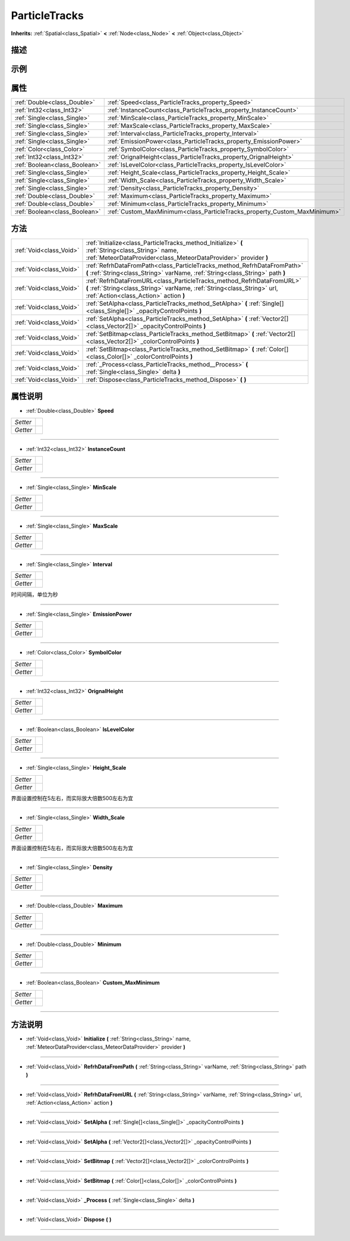 .. _class_ParticleTracks:

ParticleTracks 
===================

**Inherits:** :ref:`Spatial<class_Spatial>` **<** :ref:`Node<class_Node>` **<** :ref:`Object<class_Object>`

描述
----



示例
----

属性
----

+-------------------------------+---------------------------------------------------------------------------+
| :ref:`Double<class_Double>`   | :ref:`Speed<class_ParticleTracks_property_Speed>`                         |
+-------------------------------+---------------------------------------------------------------------------+
| :ref:`Int32<class_Int32>`     | :ref:`InstanceCount<class_ParticleTracks_property_InstanceCount>`         |
+-------------------------------+---------------------------------------------------------------------------+
| :ref:`Single<class_Single>`   | :ref:`MinScale<class_ParticleTracks_property_MinScale>`                   |
+-------------------------------+---------------------------------------------------------------------------+
| :ref:`Single<class_Single>`   | :ref:`MaxScale<class_ParticleTracks_property_MaxScale>`                   |
+-------------------------------+---------------------------------------------------------------------------+
| :ref:`Single<class_Single>`   | :ref:`Interval<class_ParticleTracks_property_Interval>`                   |
+-------------------------------+---------------------------------------------------------------------------+
| :ref:`Single<class_Single>`   | :ref:`EmissionPower<class_ParticleTracks_property_EmissionPower>`         |
+-------------------------------+---------------------------------------------------------------------------+
| :ref:`Color<class_Color>`     | :ref:`SymbolColor<class_ParticleTracks_property_SymbolColor>`             |
+-------------------------------+---------------------------------------------------------------------------+
| :ref:`Int32<class_Int32>`     | :ref:`OrignalHeight<class_ParticleTracks_property_OrignalHeight>`         |
+-------------------------------+---------------------------------------------------------------------------+
| :ref:`Boolean<class_Boolean>` | :ref:`IsLevelColor<class_ParticleTracks_property_IsLevelColor>`           |
+-------------------------------+---------------------------------------------------------------------------+
| :ref:`Single<class_Single>`   | :ref:`Height_Scale<class_ParticleTracks_property_Height_Scale>`           |
+-------------------------------+---------------------------------------------------------------------------+
| :ref:`Single<class_Single>`   | :ref:`Width_Scale<class_ParticleTracks_property_Width_Scale>`             |
+-------------------------------+---------------------------------------------------------------------------+
| :ref:`Single<class_Single>`   | :ref:`Density<class_ParticleTracks_property_Density>`                     |
+-------------------------------+---------------------------------------------------------------------------+
| :ref:`Double<class_Double>`   | :ref:`Maximum<class_ParticleTracks_property_Maximum>`                     |
+-------------------------------+---------------------------------------------------------------------------+
| :ref:`Double<class_Double>`   | :ref:`Minimum<class_ParticleTracks_property_Minimum>`                     |
+-------------------------------+---------------------------------------------------------------------------+
| :ref:`Boolean<class_Boolean>` | :ref:`Custom_MaxMinimum<class_ParticleTracks_property_Custom_MaxMinimum>` |
+-------------------------------+---------------------------------------------------------------------------+

方法
----

+-------------------------+--------------------------------------------------------------------------------------------------------------------------------------------------------------------------------------------+
| :ref:`Void<class_Void>` | :ref:`Initialize<class_ParticleTracks_method_Initialize>` **(** :ref:`String<class_String>` name, :ref:`MeteorDataProvider<class_MeteorDataProvider>` provider **)**                       |
+-------------------------+--------------------------------------------------------------------------------------------------------------------------------------------------------------------------------------------+
| :ref:`Void<class_Void>` | :ref:`RefrhDataFromPath<class_ParticleTracks_method_RefrhDataFromPath>` **(** :ref:`String<class_String>` varName, :ref:`String<class_String>` path **)**                                  |
+-------------------------+--------------------------------------------------------------------------------------------------------------------------------------------------------------------------------------------+
| :ref:`Void<class_Void>` | :ref:`RefrhDataFromURL<class_ParticleTracks_method_RefrhDataFromURL>` **(** :ref:`String<class_String>` varName, :ref:`String<class_String>` url, :ref:`Action<class_Action>` action **)** |
+-------------------------+--------------------------------------------------------------------------------------------------------------------------------------------------------------------------------------------+
| :ref:`Void<class_Void>` | :ref:`SetAlpha<class_ParticleTracks_method_SetAlpha>` **(** :ref:`Single[]<class_Single[]>` _opacityControlPoints **)**                                                                    |
+-------------------------+--------------------------------------------------------------------------------------------------------------------------------------------------------------------------------------------+
| :ref:`Void<class_Void>` | :ref:`SetAlpha<class_ParticleTracks_method_SetAlpha>` **(** :ref:`Vector2[]<class_Vector2[]>` _opacityControlPoints **)**                                                                  |
+-------------------------+--------------------------------------------------------------------------------------------------------------------------------------------------------------------------------------------+
| :ref:`Void<class_Void>` | :ref:`SetBitmap<class_ParticleTracks_method_SetBitmap>` **(** :ref:`Vector2[]<class_Vector2[]>` _colorControlPoints **)**                                                                  |
+-------------------------+--------------------------------------------------------------------------------------------------------------------------------------------------------------------------------------------+
| :ref:`Void<class_Void>` | :ref:`SetBitmap<class_ParticleTracks_method_SetBitmap>` **(** :ref:`Color[]<class_Color[]>` _colorControlPoints **)**                                                                      |
+-------------------------+--------------------------------------------------------------------------------------------------------------------------------------------------------------------------------------------+
| :ref:`Void<class_Void>` | :ref:`_Process<class_ParticleTracks_method__Process>` **(** :ref:`Single<class_Single>` delta **)**                                                                                        |
+-------------------------+--------------------------------------------------------------------------------------------------------------------------------------------------------------------------------------------+
| :ref:`Void<class_Void>` | :ref:`Dispose<class_ParticleTracks_method_Dispose>` **(** **)**                                                                                                                            |
+-------------------------+--------------------------------------------------------------------------------------------------------------------------------------------------------------------------------------------+

属性说明
-------

.. _class_ParticleTracks_property_Speed:

- :ref:`Double<class_Double>` **Speed**

+----------+---+
| *Setter* |   |
+----------+---+
| *Getter* |   |
+----------+---+



----

.. _class_ParticleTracks_property_InstanceCount:

- :ref:`Int32<class_Int32>` **InstanceCount**

+----------+---+
| *Setter* |   |
+----------+---+
| *Getter* |   |
+----------+---+



----

.. _class_ParticleTracks_property_MinScale:

- :ref:`Single<class_Single>` **MinScale**

+----------+---+
| *Setter* |   |
+----------+---+
| *Getter* |   |
+----------+---+



----

.. _class_ParticleTracks_property_MaxScale:

- :ref:`Single<class_Single>` **MaxScale**

+----------+---+
| *Setter* |   |
+----------+---+
| *Getter* |   |
+----------+---+



----

.. _class_ParticleTracks_property_Interval:

- :ref:`Single<class_Single>` **Interval**

+----------+---+
| *Setter* |   |
+----------+---+
| *Getter* |   |
+----------+---+

时间间隔，单位为秒

----

.. _class_ParticleTracks_property_EmissionPower:

- :ref:`Single<class_Single>` **EmissionPower**

+----------+---+
| *Setter* |   |
+----------+---+
| *Getter* |   |
+----------+---+



----

.. _class_ParticleTracks_property_SymbolColor:

- :ref:`Color<class_Color>` **SymbolColor**

+----------+---+
| *Setter* |   |
+----------+---+
| *Getter* |   |
+----------+---+



----

.. _class_ParticleTracks_property_OrignalHeight:

- :ref:`Int32<class_Int32>` **OrignalHeight**

+----------+---+
| *Setter* |   |
+----------+---+
| *Getter* |   |
+----------+---+



----

.. _class_ParticleTracks_property_IsLevelColor:

- :ref:`Boolean<class_Boolean>` **IsLevelColor**

+----------+---+
| *Setter* |   |
+----------+---+
| *Getter* |   |
+----------+---+



----

.. _class_ParticleTracks_property_Height_Scale:

- :ref:`Single<class_Single>` **Height_Scale**

+----------+---+
| *Setter* |   |
+----------+---+
| *Getter* |   |
+----------+---+

界面设置控制在5左右，而实际放大倍数500左右为宜

----

.. _class_ParticleTracks_property_Width_Scale:

- :ref:`Single<class_Single>` **Width_Scale**

+----------+---+
| *Setter* |   |
+----------+---+
| *Getter* |   |
+----------+---+

界面设置控制在5左右，而实际放大倍数500左右为宜

----

.. _class_ParticleTracks_property_Density:

- :ref:`Single<class_Single>` **Density**

+----------+---+
| *Setter* |   |
+----------+---+
| *Getter* |   |
+----------+---+



----

.. _class_ParticleTracks_property_Maximum:

- :ref:`Double<class_Double>` **Maximum**

+----------+---+
| *Setter* |   |
+----------+---+
| *Getter* |   |
+----------+---+



----

.. _class_ParticleTracks_property_Minimum:

- :ref:`Double<class_Double>` **Minimum**

+----------+---+
| *Setter* |   |
+----------+---+
| *Getter* |   |
+----------+---+



----

.. _class_ParticleTracks_property_Custom_MaxMinimum:

- :ref:`Boolean<class_Boolean>` **Custom_MaxMinimum**

+----------+---+
| *Setter* |   |
+----------+---+
| *Getter* |   |
+----------+---+



----


方法说明
-------

.. _class_ParticleTracks_method_Initialize:

- :ref:`Void<class_Void>` **Initialize** **(** :ref:`String<class_String>` name, :ref:`MeteorDataProvider<class_MeteorDataProvider>` provider **)**



----

.. _class_ParticleTracks_method_RefrhDataFromPath:

- :ref:`Void<class_Void>` **RefrhDataFromPath** **(** :ref:`String<class_String>` varName, :ref:`String<class_String>` path **)**



----

.. _class_ParticleTracks_method_RefrhDataFromURL:

- :ref:`Void<class_Void>` **RefrhDataFromURL** **(** :ref:`String<class_String>` varName, :ref:`String<class_String>` url, :ref:`Action<class_Action>` action **)**



----

.. _class_ParticleTracks_method_SetAlpha:

- :ref:`Void<class_Void>` **SetAlpha** **(** :ref:`Single[]<class_Single[]>` _opacityControlPoints **)**



----

.. _class_ParticleTracks_method_SetAlpha:

- :ref:`Void<class_Void>` **SetAlpha** **(** :ref:`Vector2[]<class_Vector2[]>` _opacityControlPoints **)**



----

.. _class_ParticleTracks_method_SetBitmap:

- :ref:`Void<class_Void>` **SetBitmap** **(** :ref:`Vector2[]<class_Vector2[]>` _colorControlPoints **)**



----

.. _class_ParticleTracks_method_SetBitmap:

- :ref:`Void<class_Void>` **SetBitmap** **(** :ref:`Color[]<class_Color[]>` _colorControlPoints **)**



----

.. _class_ParticleTracks_method__Process:

- :ref:`Void<class_Void>` **_Process** **(** :ref:`Single<class_Single>` delta **)**



----

.. _class_ParticleTracks_method_Dispose:

- :ref:`Void<class_Void>` **Dispose** **(** **)**



----

